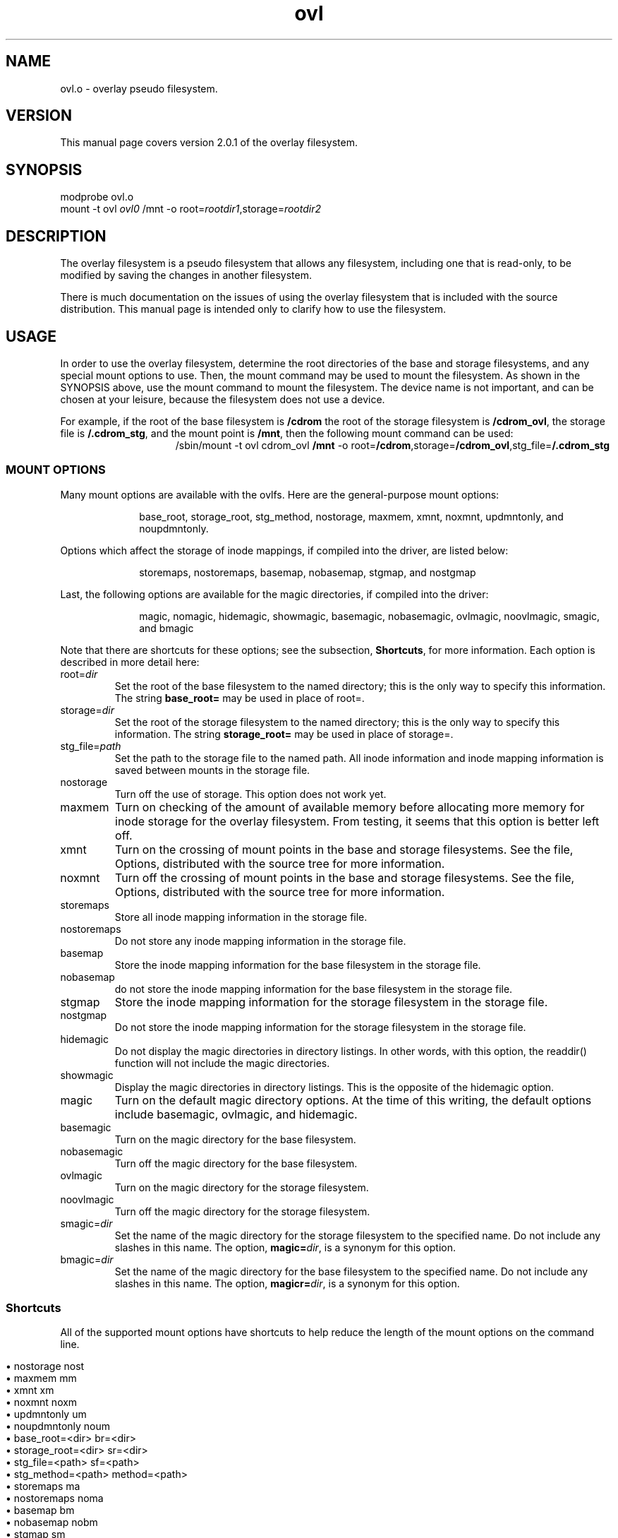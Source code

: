 .\" COPYRIGHT (C) 1998-2003 By Arthur Naseef
.\"
.\" This file is covered under the GNU General Public License Version 2.  For
.\"  more information, see the file COPYING.
.\"
.\"
.\" FILE: ovl.m
.\"
.\" FILE VERSION:
.\"	@(#)ovl.m	1.4	[03/07/27 22:20:33]
.\"
.\" DESCRIPTION: Manual page for the overlay filesystem.
.\"
.\"
.\" REVISION HISTORY
.\"
.\" DATE	AUTHOR		DESCRIPTION
.\" ===========	===============	==============================================
.\" 03/08/1998	ARTHUR N.	Initial Release
.\" 03/10/1998	ARTHUR N.	Changed tmac.an to tmac.asn to remove the
.\"				 conflict with the man page tmac.an file.
.\" 03/10/1998	ARTHUR N.	Added the shortcuts for options.
.\" 06/01/2003	ARTHUR N.	Updated for the new release, and made other,
.\"				 minor enhancements.
.\"
.\"
.\" M4 definitions:
.\" COPYRIGHT (C) 1998 By Arthur Naseef
.\"
.\" This file is covered under the GNU General Public License Version 2.  For
.\"  more information, see the file COPYING.
.\"
.\"
.\" FILE: tmac.asn
.\"
.\" DESCRIPTION: This file contains general purpose nroff/troff macros.
.\"
.\" SCCS ID: @(#) tmac.asn 1.1
.\"
.\"
.\" REVISION HISTORY
.\"
.\" DATE	AUTHOR		DESCRIPTION
.\" ===========	===============	==============================================
.\" 03/08/1998	ARTHUR N.	Initial Release
.\"
.\"
.\" **************************************************************************
.\"
.\" START OF LIST MACROS
.\"
.de BL    \" Begin Bullet List
.in +8n             \" increase indent by about 8 characters
.nr *i \\n(.i/1n    \" remember the current indent in units of 'en'
.nr *i +2           \" add two more characters to the list item indent
.ds OL \\*(LM       \" remember the last mark - can only nest 2 levels
.ds LM \(bu         \" set the list item marker to a bullet
..
.de LE    \" End List
.nr *i -10      \" calculate original indent
.in \\n(*in     \" reset original indent
.ds LM \\*(OL   \" restore last marker saved
..
.de LI    \" List Item
.in \\n(*in    \" indent to list item space
.br            \" make sure to start a new line
.ti -2n        \" indent, next line only, back about 2 characters
\\*(LM         \" display list marker
..
.\"
.\" **************************************************************************
.\"
.\" START OF THE HANGING INDENT MACRO
.\"
.\" begin hanging indent from current point after the text of argument 1,
.\"  if defined.
.\"
.nr %I 0
.nr w 1n	\" Set this once and allow it to be changed later
.de HI
.if \\n(%I-9  .ab HI macro stack error    \" If %I > 9, can't continue
.nr I\\n(%I \\n(.iu
.nr %I \\n(%I+1
.di *H           \" Divert output to *H macro and put $1 on input
\&\\$1
.br              \" Break this input to put in output (so the diversion gets it)
.di              \" End the diversion
.nr $i \\n(dlu+\\nwu  \" Calculate the hanging indentation
.nr %i \\nw-\w'  '    \" Take offset and subtract the spaces that are coming
.ti 0
\&\\*(*H\\h'\\n(%iu'
'in \\n($iu
..
.\"
.\" end of hanging indent - restore the PREVIOUS indent
.\"
.de HE
.nr %I \\n(%I-1       \" Decrement current indentation counter
.in \\n(I\\n(%Iu      \" Restore indentation at current counter
..
.\"
.\" END OF THE HANGING INDENT MACRO
.\"
.\" **************************************************************************
.\"
.\" START OF THE TAB FIELD MACRO
.\"
.\" The .Tf macro moves over to the specified horrizontal position on the line
.\"  If the current input is past the requested position, then a break is
.\"  inserted followed by the movement to the requested position.
.\"
.\" NOTE: the positioning does not work correctly for troff; I believe the
.\"       problem is the length of the diversion is different than the length
.\"       of the string when output.  The results are close, but not perfectly
.\"       aligned
.\"
.de Tf  \" tab field
.\"		Check argument
.if \\n(.$<1 .ab Tf macro requires an argument
.\"		Find the length of the current line: use a diversion to get it
.di }s
.br
.di
.\"		Find length of the diversion plus the trailing space that will
.\"		follow it
.di }t
'ti 0           \"	Indent already part of string }s
\\*(}s\c\ 
.br
.di
.\"		Calculate the length of the line (minus the current indent)
.nr }u \\n(dlu-\\n(.iu
.br
.\"		Now put the original input line back out followed by the
.\"		horizontal positioning requested
'ti 0
\\*(}s\c            \"		Again, indent is already part of string }s
.ie \\n(}u-\\$1>0 \{
.br
\\h'\\$1-1m'\c \}
.el \\h'\\$1-\\n(}uu-1m'\c
..
.\"
.\"
.\"
.ad l
.TH ovl 8 "Sun Jul 27 22:21:37 EDT 2003" "Arthur Naseef" "Linux System Admin"
.\"
.\" SECTION BREAK
.\"
.SH NAME
ovl.o -
overlay pseudo filesystem.
.\"
.\" SECTION BREAK
.\"
.SH VERSION
This manual page covers version 2.0.1 of the overlay filesystem.
.\"
.\" SECTION BREAK
.\"
.SH SYNOPSIS
modprobe ovl.o
.br
mount -t ovl \fIovl0\fR /mnt -o root=\fIrootdir1\fR,storage=\fIrootdir2\fR
.\"
.\" SECTION BREAK
.\"
.SH DESCRIPTION
The overlay filesystem is a pseudo filesystem that allows any filesystem,
including one that is read-only, to be modified by saving the changes in
another filesystem.
.P
There is much documentation on the issues of using the overlay filesystem
that is included with the source distribution.
This manual page is intended only to clarify how to use the filesystem.
.\"
.\" SECTION BREAK
.\"
.SH USAGE
In order to use the overlay filesystem,
determine the root directories of the base and storage filesystems,
and any special mount options to use.
Then, the mount command may be used to mount the filesystem.
As shown in the SYNOPSIS above,
use the mount command to mount the filesystem.
The device name is not important, and can be chosen at your leisure,
because the filesystem does not use a device.
.P
For example, if the root of the base filesystem is \fB/cdrom\fR
the root of the storage filesystem is \fB/cdrom_ovl\fR,
the storage file is \fB/.cdrom_stg\fR,
and the mount point is \fB/mnt\fR,
then the following mount command can be used:
.P
.in +4n
.hy 0
.HI /sbin/mount
\-t ovl cdrom_ovl \fB/mnt\fR \-o root=\fB/cdrom\fR,storage=\fB/cdrom_ovl\fR,\
stg_file=\fB/.cdrom_stg\fR
.HE
.hy 1
.in
.\"
.\" SUB-SECTION BREAK
.\"
.SS MOUNT OPTIONS
Many mount options are available
with the ovlfs.
Here are the general-purpose
mount options:
.P
.in +1i
base_root,
storage_root,
stg_method,
nostorage,
maxmem,
xmnt,
noxmnt,
updmntonly,
and noupdmntonly.
.in
.P
Options which affect
the storage of inode mappings,
if compiled
into the driver,
are listed below:
.P
.in +1i
storemaps,
nostoremaps,
basemap,
nobasemap,
stgmap,
and nostgmap
.in
.P
Last, the following options are available for the magic directories,
if compiled into the driver:
.P
.in +1i
magic,
nomagic,
hidemagic,
showmagic,
basemagic,
nobasemagic,
ovlmagic,
noovlmagic,
smagic,
and bmagic
.in
.P
Note that there are shortcuts for these options;
see the subsection, \fBShortcuts\fR, for more information.
Each option is described
in more detail here:
.TP
root=\fIdir\fR
Set the root of the base filesystem to the named directory;
this is the only way to specify this information.
The string \fBbase_root=\fR may be used in place of root=.
.TP
storage=\fIdir\fR
Set the root of the storage filesystem to the named directory;
this is the only way to specify this information.
The string \fBstorage_root=\fR may be used in place of storage=.
.TP
stg_file=\fIpath\fR
Set the path to the storage file to the named path.
All inode information and inode mapping information is
saved between mounts in the storage file.
.TP
nostorage
Turn off the use of storage.
This option does not work yet.
.TP
maxmem
Turn on checking of the amount of available memory before
allocating more memory for inode storage for the overlay filesystem.
From testing, it seems that this option is better left off.
.TP
xmnt
Turn on the crossing of mount points in the base
and storage filesystems.
See the file, Options, distributed with
the source tree for more information.
.TP
noxmnt
Turn off the crossing of mount points in the base
and storage filesystems.
See the file, Options, distributed with
the source tree for more information.
.TP
storemaps
Store all inode mapping information in the storage file.
.TP
nostoremaps
Do not store any inode mapping information in the storage file.
.TP
basemap
Store the inode mapping information for the base filesystem
in the storage file.
.TP
nobasemap
do not store the inode mapping information for the base filesystem
in the storage file.
.TP
stgmap
Store the inode mapping information for the storage filesystem
in the storage file.
.TP
nostgmap
Do not store the inode mapping information for the storage filesystem
in the storage file.
.TP
hidemagic
Do not display the magic directories in directory listings.
In other words, with this option,
the readdir() function will not include the magic directories.
.TP
showmagic
Display the magic directories in directory listings.
This is the opposite of the hidemagic option.
.TP
magic
Turn on the default magic directory options.
At the time of this writing, the default options include
basemagic, ovlmagic, and hidemagic.
.TP
basemagic
Turn on the magic directory for the base filesystem.
.TP
nobasemagic
Turn off the magic directory for the base filesystem.
.TP
ovlmagic
Turn on the magic directory for the storage filesystem.
.TP
noovlmagic
Turn off the magic directory for the storage filesystem.
.TP
smagic=\fIdir\fR
Set the name of the magic directory for the storage filesystem
to the specified name.
Do not include any slashes in this name.
The option, \fBmagic=\fIdir\fR, is a synonym for this option.
.TP
bmagic=\fIdir\fR
Set the name of the magic directory for the base filesystem
to the specified name.
Do not include any slashes in this name.
The option, \fBmagicr=\fIdir\fR, is a synonym for this option.
.\"
.\" SUB-SECTION BREAK
.\"
.SS Shortcuts
All of the supported mount options have shortcuts to
help reduce the length of the mount options on the command line.
.P
.de li
.LI
\\$1
.Tf 24n
\\$2
..
.BL
.li nostorage nost
.li maxmem mm
.li xmnt xm
.li noxmnt noxm
.li updmntonly um
.li noupdmntonly noum
.li base_root=<dir> br=<dir>
.li storage_root=<dir> sr=<dir>
.li stg_file=<path> sf=<path>
.li stg_method=<path> method=<path>
.li storemaps ma
.li nostoremaps noma
.li basemap bm
.li nobasemap nobm
.li stgmap sm
.li nostgmap nosm
.li hidemagic hm
.li magic mg
.li nomagic nomg
.li basemagic mb
.li nobasemagic nomb
.li ovlmagic mo
.li noovlmagic nomo
.li showmagic ms
.li smagic=<name> sn=<name>
.li bmagic=<name> bn=<name>
.LE
.\"
.\" SECTION BREAK
.\"
.SH WARNINGS
The overlay filesystem in many ways emulates the VFS.
There are many possible ways that the use of the overlay
filesystem may cause problems.
A few of the most important issues are mentioned here.
Please see the rest of the documentation included with the source
for more information.
.P
Note that in spite of all of these warnings, and all others
documented for the overlay filesystem,
the use of the overlay filesystem should not cause any corruption
to any of the filesystems involved.
However, for your own safety, it is a good idea to backup ALL
filesystems on the host before using the overlay filesystem.
.P
.BL
.LI
Do not attempt to use a storage root that is a subdirectory of the
base root directory, or vice versa.
.P
.LI
All inodes that are not regular files or directories,
such as device files, pipes, and sockets,
may be directly accessed for reading and writing
through the overlay filesystem.
.P
.LI
The access and change times of the inodes in the base filesystem
may be affected by the use of the overlay filesystem,
although the modification times should not be affected -
except for files that are not directories or regular files.
.P
.LI
Any change to a file in the base filesystem causes the entire
file to be copied into the storage filesystem, even if only
one byte of the file is modified, and regardless of the size
of the file.
.P
.LI
Since names are only pointers to inodes, files and directories that
need to be created in the storage filesystem to store changes from
the base filesystem, may take a name other than the one being
accessed in the base filesystem.
This should only happen with files that have more than one hard link.
.P
.LI
Removing files from the overlay filesystem does not remove their inodes.
The only way to cleanup old inodes in the overlay filesystem is to remove
the storage file, or use a new storage file, for the filesystem.
.LE
.\"
.\" SECTION BREAK
.\"
.SH SEE ALSO
mount(8), ovlfsmount(8), ovlfstab(5)
.\"
.\" SECTION BREAK
.\"
.SH COPYRIGHT
This manual page and associated source code is licensed under the
GNU General Public License Version 2.
Of course, all source derived from the linux kernel source is copyrighted
by the original author of that source.
.sp 1
COPYRIGHT (C) 1998-2003 By Arthur Naseef
